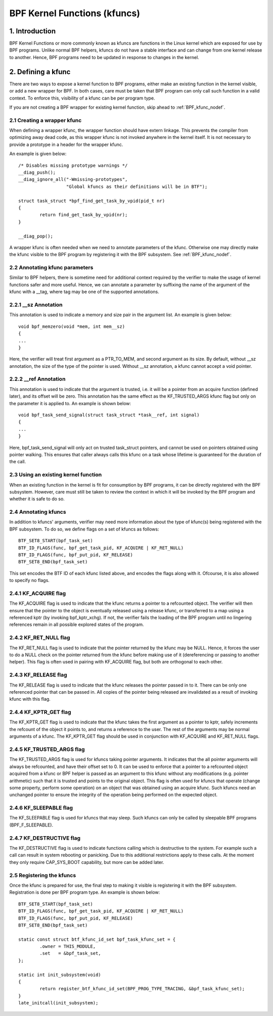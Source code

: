 =============================
BPF Kernel Functions (kfuncs)
=============================

1. Introduction
===============

BPF Kernel Functions or more commonly known as kfuncs are functions in the Linux
kernel which are exposed for use by BPF programs. Unlike normal BPF helpers,
kfuncs do not have a stable interface and can change from one kernel release to
another. Hence, BPF programs need to be updated in response to changes in the
kernel.

2. Defining a kfunc
===================

There are two ways to expose a kernel function to BPF programs, either make an
existing function in the kernel visible, or add a new wrapper for BPF. In both
cases, care must be taken that BPF program can only call such function in a
valid context. To enforce this, visibility of a kfunc can be per program type.

If you are not creating a BPF wrapper for existing kernel function, skip ahead
to :ref:`BPF_kfunc_nodef`.

2.1 Creating a wrapper kfunc
----------------------------

When defining a wrapper kfunc, the wrapper function should have extern linkage.
This prevents the compiler from optimizing away dead code, as this wrapper kfunc
is not invoked anywhere in the kernel itself. It is not necessary to provide a
prototype in a header for the wrapper kfunc.

An example is given below::

        /* Disables missing prototype warnings */
        __diag_push();
        __diag_ignore_all("-Wmissing-prototypes",
                          "Global kfuncs as their definitions will be in BTF");

        struct task_struct *bpf_find_get_task_by_vpid(pid_t nr)
        {
                return find_get_task_by_vpid(nr);
        }

        __diag_pop();

A wrapper kfunc is often needed when we need to annotate parameters of the
kfunc. Otherwise one may directly make the kfunc visible to the BPF program by
registering it with the BPF subsystem. See :ref:`BPF_kfunc_nodef`.

2.2 Annotating kfunc parameters
-------------------------------

Similar to BPF helpers, there is sometime need for additional context required
by the verifier to make the usage of kernel functions safer and more useful.
Hence, we can annotate a parameter by suffixing the name of the argument of the
kfunc with a __tag, where tag may be one of the supported annotations.

2.2.1 __sz Annotation
---------------------

This annotation is used to indicate a memory and size pair in the argument list.
An example is given below::

        void bpf_memzero(void *mem, int mem__sz)
        {
        ...
        }

Here, the verifier will treat first argument as a PTR_TO_MEM, and second
argument as its size. By default, without __sz annotation, the size of the type
of the pointer is used. Without __sz annotation, a kfunc cannot accept a void
pointer.

2.2.2 __ref Annotation
----------------------

This annotation is used to indicate that the argument is trusted, i.e. it will
be a pointer from an acquire function (defined later), and its offset will be
zero. This annotation has the same effect as the KF_TRUSTED_ARGS kfunc flag but
only on the parameter it is applied to. An example is shown below::

        void bpf_task_send_signal(struct task_struct *task__ref, int signal)
        {
        ...
        }

Here, bpf_task_send_signal will only act on trusted task_struct pointers, and
cannot be used on pointers obtained using pointer walking. This ensures that
caller always calls this kfunc on a task whose lifetime is guaranteed for the
duration of the call.

.. _BPF_kfunc_nodef:

2.3 Using an existing kernel function
-------------------------------------

When an existing function in the kernel is fit for consumption by BPF programs,
it can be directly registered with the BPF subsystem. However, care must still
be taken to review the context in which it will be invoked by the BPF program
and whether it is safe to do so.

2.4 Annotating kfuncs
---------------------

In addition to kfuncs' arguments, verifier may need more information about the
type of kfunc(s) being registered with the BPF subsystem. To do so, we define
flags on a set of kfuncs as follows::

        BTF_SET8_START(bpf_task_set)
        BTF_ID_FLAGS(func, bpf_get_task_pid, KF_ACQUIRE | KF_RET_NULL)
        BTF_ID_FLAGS(func, bpf_put_pid, KF_RELEASE)
        BTF_SET8_END(bpf_task_set)

This set encodes the BTF ID of each kfunc listed above, and encodes the flags
along with it. Ofcourse, it is also allowed to specify no flags.

2.4.1 KF_ACQUIRE flag
---------------------

The KF_ACQUIRE flag is used to indicate that the kfunc returns a pointer to a
refcounted object. The verifier will then ensure that the pointer to the object
is eventually released using a release kfunc, or transferred to a map using a
referenced kptr (by invoking bpf_kptr_xchg). If not, the verifier fails the
loading of the BPF program until no lingering references remain in all possible
explored states of the program.

2.4.2 KF_RET_NULL flag
----------------------

The KF_RET_NULL flag is used to indicate that the pointer returned by the kfunc
may be NULL. Hence, it forces the user to do a NULL check on the pointer
returned from the kfunc before making use of it (dereferencing or passing to
another helper). This flag is often used in pairing with KF_ACQUIRE flag, but
both are orthogonal to each other.

2.4.3 KF_RELEASE flag
---------------------

The KF_RELEASE flag is used to indicate that the kfunc releases the pointer
passed in to it. There can be only one referenced pointer that can be passed in.
All copies of the pointer being released are invalidated as a result of invoking
kfunc with this flag.

2.4.4 KF_KPTR_GET flag
----------------------

The KF_KPTR_GET flag is used to indicate that the kfunc takes the first argument
as a pointer to kptr, safely increments the refcount of the object it points to,
and returns a reference to the user. The rest of the arguments may be normal
arguments of a kfunc. The KF_KPTR_GET flag should be used in conjunction with
KF_ACQUIRE and KF_RET_NULL flags.

2.4.5 KF_TRUSTED_ARGS flag
--------------------------

The KF_TRUSTED_ARGS flag is used for kfuncs taking pointer arguments. It
indicates that the all pointer arguments will always be refcounted, and have
their offset set to 0. It can be used to enforce that a pointer to a refcounted
object acquired from a kfunc or BPF helper is passed as an argument to this
kfunc without any modifications (e.g. pointer arithmetic) such that it is
trusted and points to the original object. This flag is often used for kfuncs
that operate (change some property, perform some operation) on an object that
was obtained using an acquire kfunc. Such kfuncs need an unchanged pointer to
ensure the integrity of the operation being performed on the expected object.

2.4.6 KF_SLEEPABLE flag
-----------------------

The KF_SLEEPABLE flag is used for kfuncs that may sleep. Such kfuncs can only
be called by sleepable BPF programs (BPF_F_SLEEPABLE).

2.4.7 KF_DESTRUCTIVE flag
--------------------------

The KF_DESTRUCTIVE flag is used to indicate functions calling which is
destructive to the system. For example such a call can result in system
rebooting or panicking. Due to this additional restrictions apply to these
calls. At the moment they only require CAP_SYS_BOOT capability, but more can be
added later.

2.5 Registering the kfuncs
--------------------------

Once the kfunc is prepared for use, the final step to making it visible is
registering it with the BPF subsystem. Registration is done per BPF program
type. An example is shown below::

        BTF_SET8_START(bpf_task_set)
        BTF_ID_FLAGS(func, bpf_get_task_pid, KF_ACQUIRE | KF_RET_NULL)
        BTF_ID_FLAGS(func, bpf_put_pid, KF_RELEASE)
        BTF_SET8_END(bpf_task_set)

        static const struct btf_kfunc_id_set bpf_task_kfunc_set = {
                .owner = THIS_MODULE,
                .set   = &bpf_task_set,
        };

        static int init_subsystem(void)
        {
                return register_btf_kfunc_id_set(BPF_PROG_TYPE_TRACING, &bpf_task_kfunc_set);
        }
        late_initcall(init_subsystem);
